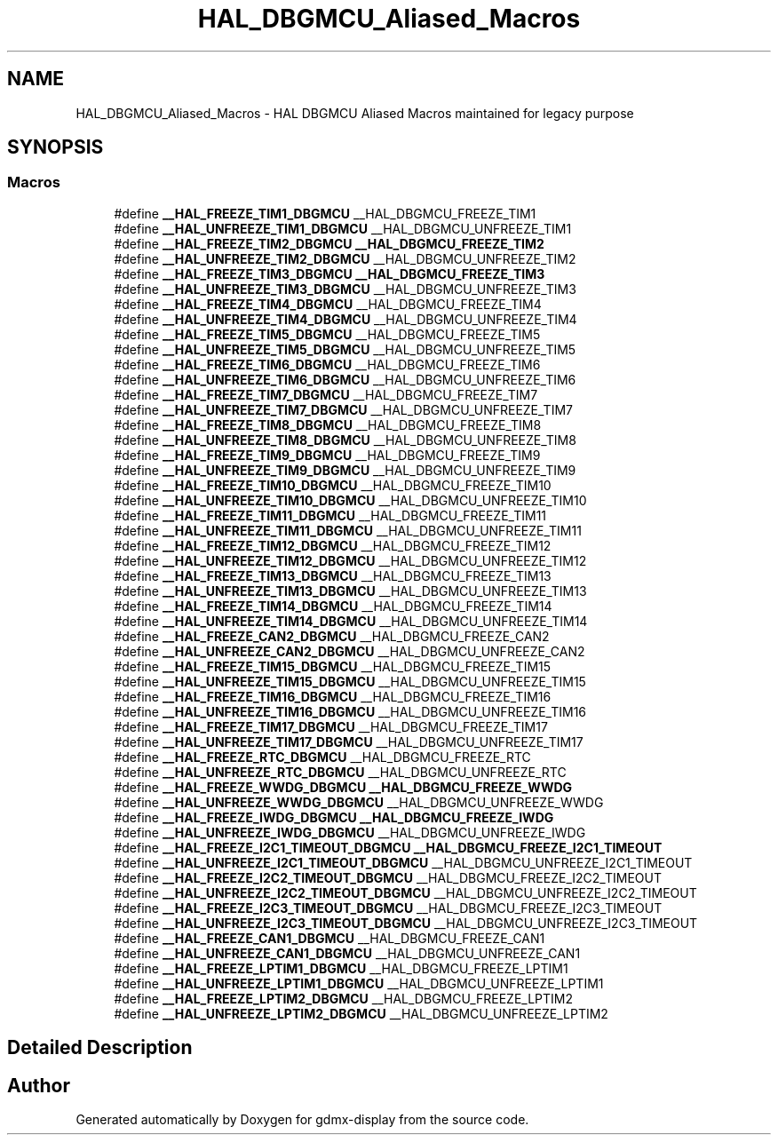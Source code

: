 .TH "HAL_DBGMCU_Aliased_Macros" 3 "Mon May 24 2021" "gdmx-display" \" -*- nroff -*-
.ad l
.nh
.SH NAME
HAL_DBGMCU_Aliased_Macros \- HAL DBGMCU Aliased Macros maintained for legacy purpose
.SH SYNOPSIS
.br
.PP
.SS "Macros"

.in +1c
.ti -1c
.RI "#define \fB__HAL_FREEZE_TIM1_DBGMCU\fP   __HAL_DBGMCU_FREEZE_TIM1"
.br
.ti -1c
.RI "#define \fB__HAL_UNFREEZE_TIM1_DBGMCU\fP   __HAL_DBGMCU_UNFREEZE_TIM1"
.br
.ti -1c
.RI "#define \fB__HAL_FREEZE_TIM2_DBGMCU\fP   \fB__HAL_DBGMCU_FREEZE_TIM2\fP"
.br
.ti -1c
.RI "#define \fB__HAL_UNFREEZE_TIM2_DBGMCU\fP   __HAL_DBGMCU_UNFREEZE_TIM2"
.br
.ti -1c
.RI "#define \fB__HAL_FREEZE_TIM3_DBGMCU\fP   \fB__HAL_DBGMCU_FREEZE_TIM3\fP"
.br
.ti -1c
.RI "#define \fB__HAL_UNFREEZE_TIM3_DBGMCU\fP   __HAL_DBGMCU_UNFREEZE_TIM3"
.br
.ti -1c
.RI "#define \fB__HAL_FREEZE_TIM4_DBGMCU\fP   __HAL_DBGMCU_FREEZE_TIM4"
.br
.ti -1c
.RI "#define \fB__HAL_UNFREEZE_TIM4_DBGMCU\fP   __HAL_DBGMCU_UNFREEZE_TIM4"
.br
.ti -1c
.RI "#define \fB__HAL_FREEZE_TIM5_DBGMCU\fP   __HAL_DBGMCU_FREEZE_TIM5"
.br
.ti -1c
.RI "#define \fB__HAL_UNFREEZE_TIM5_DBGMCU\fP   __HAL_DBGMCU_UNFREEZE_TIM5"
.br
.ti -1c
.RI "#define \fB__HAL_FREEZE_TIM6_DBGMCU\fP   __HAL_DBGMCU_FREEZE_TIM6"
.br
.ti -1c
.RI "#define \fB__HAL_UNFREEZE_TIM6_DBGMCU\fP   __HAL_DBGMCU_UNFREEZE_TIM6"
.br
.ti -1c
.RI "#define \fB__HAL_FREEZE_TIM7_DBGMCU\fP   __HAL_DBGMCU_FREEZE_TIM7"
.br
.ti -1c
.RI "#define \fB__HAL_UNFREEZE_TIM7_DBGMCU\fP   __HAL_DBGMCU_UNFREEZE_TIM7"
.br
.ti -1c
.RI "#define \fB__HAL_FREEZE_TIM8_DBGMCU\fP   __HAL_DBGMCU_FREEZE_TIM8"
.br
.ti -1c
.RI "#define \fB__HAL_UNFREEZE_TIM8_DBGMCU\fP   __HAL_DBGMCU_UNFREEZE_TIM8"
.br
.ti -1c
.RI "#define \fB__HAL_FREEZE_TIM9_DBGMCU\fP   __HAL_DBGMCU_FREEZE_TIM9"
.br
.ti -1c
.RI "#define \fB__HAL_UNFREEZE_TIM9_DBGMCU\fP   __HAL_DBGMCU_UNFREEZE_TIM9"
.br
.ti -1c
.RI "#define \fB__HAL_FREEZE_TIM10_DBGMCU\fP   __HAL_DBGMCU_FREEZE_TIM10"
.br
.ti -1c
.RI "#define \fB__HAL_UNFREEZE_TIM10_DBGMCU\fP   __HAL_DBGMCU_UNFREEZE_TIM10"
.br
.ti -1c
.RI "#define \fB__HAL_FREEZE_TIM11_DBGMCU\fP   __HAL_DBGMCU_FREEZE_TIM11"
.br
.ti -1c
.RI "#define \fB__HAL_UNFREEZE_TIM11_DBGMCU\fP   __HAL_DBGMCU_UNFREEZE_TIM11"
.br
.ti -1c
.RI "#define \fB__HAL_FREEZE_TIM12_DBGMCU\fP   __HAL_DBGMCU_FREEZE_TIM12"
.br
.ti -1c
.RI "#define \fB__HAL_UNFREEZE_TIM12_DBGMCU\fP   __HAL_DBGMCU_UNFREEZE_TIM12"
.br
.ti -1c
.RI "#define \fB__HAL_FREEZE_TIM13_DBGMCU\fP   __HAL_DBGMCU_FREEZE_TIM13"
.br
.ti -1c
.RI "#define \fB__HAL_UNFREEZE_TIM13_DBGMCU\fP   __HAL_DBGMCU_UNFREEZE_TIM13"
.br
.ti -1c
.RI "#define \fB__HAL_FREEZE_TIM14_DBGMCU\fP   __HAL_DBGMCU_FREEZE_TIM14"
.br
.ti -1c
.RI "#define \fB__HAL_UNFREEZE_TIM14_DBGMCU\fP   __HAL_DBGMCU_UNFREEZE_TIM14"
.br
.ti -1c
.RI "#define \fB__HAL_FREEZE_CAN2_DBGMCU\fP   __HAL_DBGMCU_FREEZE_CAN2"
.br
.ti -1c
.RI "#define \fB__HAL_UNFREEZE_CAN2_DBGMCU\fP   __HAL_DBGMCU_UNFREEZE_CAN2"
.br
.ti -1c
.RI "#define \fB__HAL_FREEZE_TIM15_DBGMCU\fP   __HAL_DBGMCU_FREEZE_TIM15"
.br
.ti -1c
.RI "#define \fB__HAL_UNFREEZE_TIM15_DBGMCU\fP   __HAL_DBGMCU_UNFREEZE_TIM15"
.br
.ti -1c
.RI "#define \fB__HAL_FREEZE_TIM16_DBGMCU\fP   __HAL_DBGMCU_FREEZE_TIM16"
.br
.ti -1c
.RI "#define \fB__HAL_UNFREEZE_TIM16_DBGMCU\fP   __HAL_DBGMCU_UNFREEZE_TIM16"
.br
.ti -1c
.RI "#define \fB__HAL_FREEZE_TIM17_DBGMCU\fP   __HAL_DBGMCU_FREEZE_TIM17"
.br
.ti -1c
.RI "#define \fB__HAL_UNFREEZE_TIM17_DBGMCU\fP   __HAL_DBGMCU_UNFREEZE_TIM17"
.br
.ti -1c
.RI "#define \fB__HAL_FREEZE_RTC_DBGMCU\fP   __HAL_DBGMCU_FREEZE_RTC"
.br
.ti -1c
.RI "#define \fB__HAL_UNFREEZE_RTC_DBGMCU\fP   __HAL_DBGMCU_UNFREEZE_RTC"
.br
.ti -1c
.RI "#define \fB__HAL_FREEZE_WWDG_DBGMCU\fP   \fB__HAL_DBGMCU_FREEZE_WWDG\fP"
.br
.ti -1c
.RI "#define \fB__HAL_UNFREEZE_WWDG_DBGMCU\fP   __HAL_DBGMCU_UNFREEZE_WWDG"
.br
.ti -1c
.RI "#define \fB__HAL_FREEZE_IWDG_DBGMCU\fP   \fB__HAL_DBGMCU_FREEZE_IWDG\fP"
.br
.ti -1c
.RI "#define \fB__HAL_UNFREEZE_IWDG_DBGMCU\fP   __HAL_DBGMCU_UNFREEZE_IWDG"
.br
.ti -1c
.RI "#define \fB__HAL_FREEZE_I2C1_TIMEOUT_DBGMCU\fP   \fB__HAL_DBGMCU_FREEZE_I2C1_TIMEOUT\fP"
.br
.ti -1c
.RI "#define \fB__HAL_UNFREEZE_I2C1_TIMEOUT_DBGMCU\fP   __HAL_DBGMCU_UNFREEZE_I2C1_TIMEOUT"
.br
.ti -1c
.RI "#define \fB__HAL_FREEZE_I2C2_TIMEOUT_DBGMCU\fP   __HAL_DBGMCU_FREEZE_I2C2_TIMEOUT"
.br
.ti -1c
.RI "#define \fB__HAL_UNFREEZE_I2C2_TIMEOUT_DBGMCU\fP   __HAL_DBGMCU_UNFREEZE_I2C2_TIMEOUT"
.br
.ti -1c
.RI "#define \fB__HAL_FREEZE_I2C3_TIMEOUT_DBGMCU\fP   __HAL_DBGMCU_FREEZE_I2C3_TIMEOUT"
.br
.ti -1c
.RI "#define \fB__HAL_UNFREEZE_I2C3_TIMEOUT_DBGMCU\fP   __HAL_DBGMCU_UNFREEZE_I2C3_TIMEOUT"
.br
.ti -1c
.RI "#define \fB__HAL_FREEZE_CAN1_DBGMCU\fP   __HAL_DBGMCU_FREEZE_CAN1"
.br
.ti -1c
.RI "#define \fB__HAL_UNFREEZE_CAN1_DBGMCU\fP   __HAL_DBGMCU_UNFREEZE_CAN1"
.br
.ti -1c
.RI "#define \fB__HAL_FREEZE_LPTIM1_DBGMCU\fP   __HAL_DBGMCU_FREEZE_LPTIM1"
.br
.ti -1c
.RI "#define \fB__HAL_UNFREEZE_LPTIM1_DBGMCU\fP   __HAL_DBGMCU_UNFREEZE_LPTIM1"
.br
.ti -1c
.RI "#define \fB__HAL_FREEZE_LPTIM2_DBGMCU\fP   __HAL_DBGMCU_FREEZE_LPTIM2"
.br
.ti -1c
.RI "#define \fB__HAL_UNFREEZE_LPTIM2_DBGMCU\fP   __HAL_DBGMCU_UNFREEZE_LPTIM2"
.br
.in -1c
.SH "Detailed Description"
.PP 

.SH "Author"
.PP 
Generated automatically by Doxygen for gdmx-display from the source code\&.
